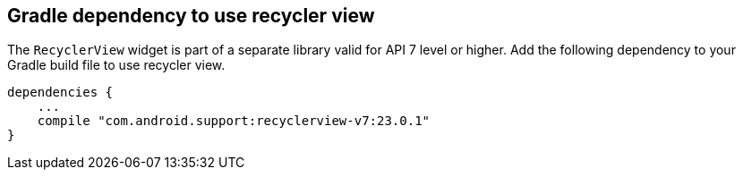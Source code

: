 == Gradle dependency to use recycler view  
	
The `RecyclerView` widget is part of a separate library valid for API 7 level or higher. 
Add the following dependency to your Gradle build file to use recycler view.
	
[source,gradle]
----
dependencies {
    ...
    compile "com.android.support:recyclerview-v7:23.0.1"
}
----

